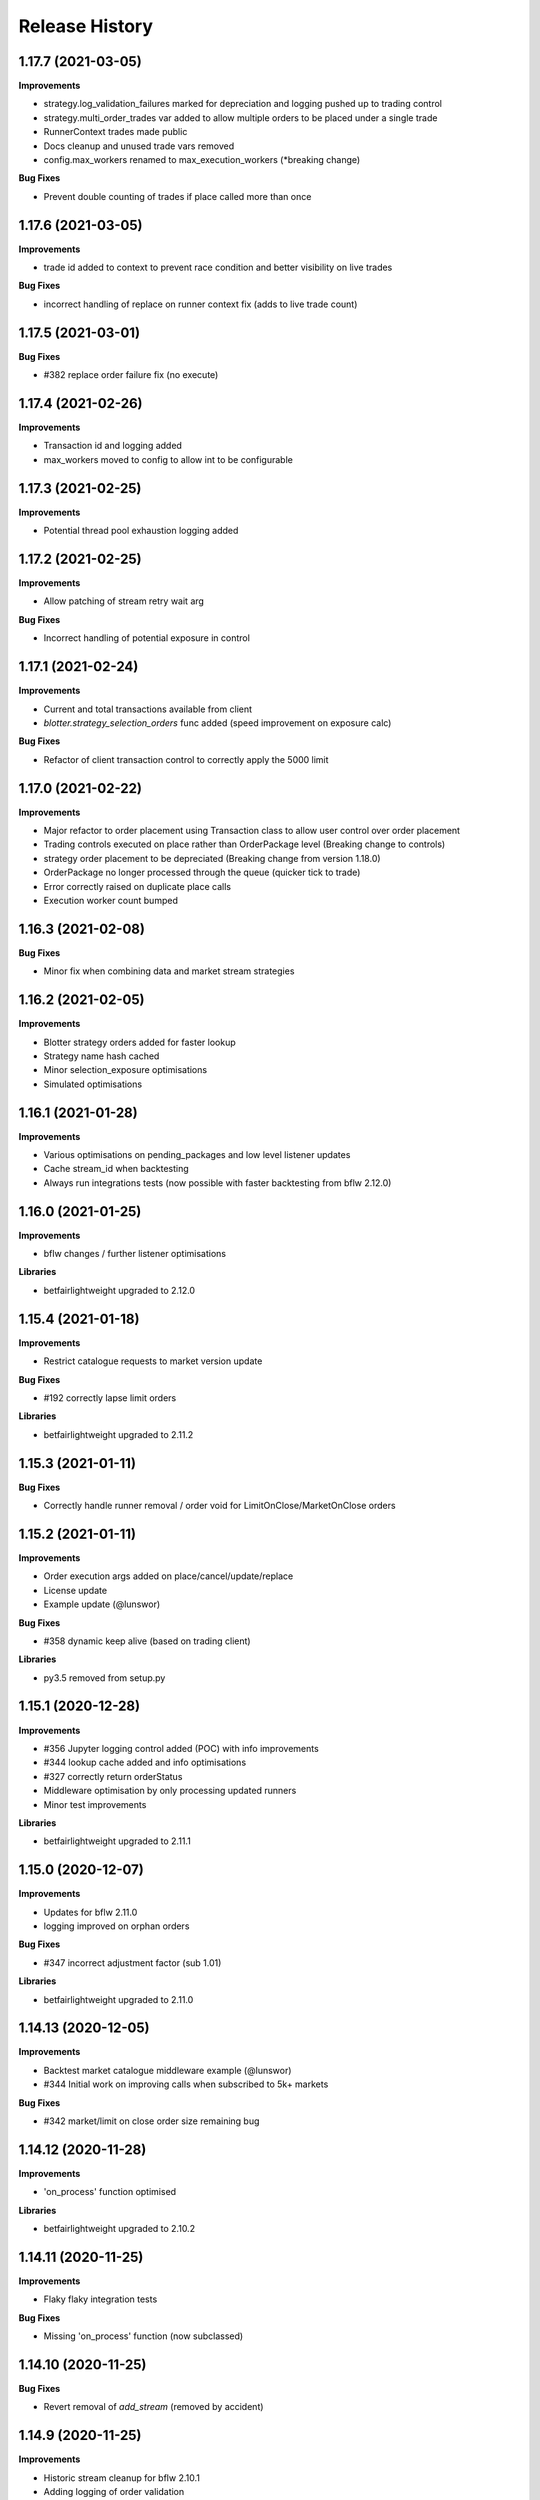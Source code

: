 .. :changelog:

Release History
---------------

1.17.7 (2021-03-05)
+++++++++++++++++++

**Improvements**

- strategy.log_validation_failures marked for depreciation and logging pushed up to trading control
- strategy.multi_order_trades var added to allow multiple orders to be placed under a single trade
- RunnerContext trades made public
- Docs cleanup and unused trade vars removed
- config.max_workers renamed to max_execution_workers (*breaking change)

**Bug Fixes**

- Prevent double counting of trades if place called more than once

1.17.6 (2021-03-05)
+++++++++++++++++++

**Improvements**

- trade id added to context to prevent race condition and better visibility on live trades

**Bug Fixes**

- incorrect handling of replace on runner context fix (adds to live trade count)

1.17.5 (2021-03-01)
+++++++++++++++++++

**Bug Fixes**

- #382 replace order failure fix (no execute)

1.17.4 (2021-02-26)
+++++++++++++++++++

**Improvements**

- Transaction id and logging added
- max_workers moved to config to allow int to be configurable

1.17.3 (2021-02-25)
+++++++++++++++++++

**Improvements**

- Potential thread pool exhaustion logging added

1.17.2 (2021-02-25)
+++++++++++++++++++

**Improvements**

- Allow patching of stream retry wait arg

**Bug Fixes**

- Incorrect handling of potential exposure in control

1.17.1 (2021-02-24)
+++++++++++++++++++

**Improvements**

- Current and total transactions available from client
- `blotter.strategy_selection_orders` func added (speed improvement on exposure calc)

**Bug Fixes**

- Refactor of client transaction control to correctly apply the 5000 limit

1.17.0 (2021-02-22)
+++++++++++++++++++

**Improvements**

- Major refactor to order placement using Transaction class to allow user control over order placement
- Trading controls executed on place rather than OrderPackage level (Breaking change to controls)
- strategy order placement to be depreciated (Breaking change from version 1.18.0)
- OrderPackage no longer processed through the queue (quicker tick to trade)
- Error correctly raised on duplicate place calls
- Execution worker count bumped

1.16.3 (2021-02-08)
+++++++++++++++++++

**Bug Fixes**

- Minor fix when combining data and market stream strategies

1.16.2 (2021-02-05)
+++++++++++++++++++

**Improvements**

- Blotter strategy orders added for faster lookup
- Strategy name hash cached
- Minor selection_exposure optimisations
- Simulated optimisations

1.16.1 (2021-01-28)
+++++++++++++++++++

**Improvements**

- Various optimisations on pending_packages and low level listener updates
- Cache stream_id when backtesting
- Always run integrations tests (now possible with faster backtesting from bflw 2.12.0)

1.16.0 (2021-01-25)
+++++++++++++++++++

**Improvements**

- bflw changes / further listener optimisations

**Libraries**

- betfairlightweight upgraded to 2.12.0

1.15.4 (2021-01-18)
+++++++++++++++++++

**Improvements**

- Restrict catalogue requests to market version update

**Bug Fixes**

- #192 correctly lapse limit orders

**Libraries**

- betfairlightweight upgraded to 2.11.2

1.15.3 (2021-01-11)
+++++++++++++++++++

**Bug Fixes**

- Correctly handle runner removal / order void for LimitOnClose/MarketOnClose orders

1.15.2 (2021-01-11)
+++++++++++++++++++

**Improvements**

- Order execution args added on place/cancel/update/replace
- License update
- Example update (@lunswor)

**Bug Fixes**

- #358 dynamic keep alive (based on trading client)

**Libraries**

- py3.5 removed from setup.py

1.15.1 (2020-12-28)
+++++++++++++++++++

**Improvements**

- #356 Jupyter logging control added (POC) with info improvements
- #344 lookup cache added and info optimisations
- #327 correctly return orderStatus
- Middleware optimisation by only processing updated runners
- Minor test improvements

**Libraries**

- betfairlightweight upgraded to 2.11.1

1.15.0 (2020-12-07)
+++++++++++++++++++

**Improvements**

- Updates for bflw 2.11.0
- logging improved on orphan orders

**Bug Fixes**

- #347 incorrect adjustment factor (sub 1.01)

**Libraries**

- betfairlightweight upgraded to 2.11.0

1.14.13 (2020-12-05)
+++++++++++++++++++

**Improvements**

- Backtest market catalogue middleware example (@lunswor)
- #344 Initial work on improving calls when subscribed to 5k+ markets

**Bug Fixes**

- #342 market/limit on close order size remaining bug

1.14.12 (2020-11-28)
+++++++++++++++++++

**Improvements**

- 'on_process' function optimised

**Libraries**

- betfairlightweight upgraded to 2.10.2

1.14.11 (2020-11-25)
+++++++++++++++++++

**Improvements**

- Flaky flaky integration tests

**Bug Fixes**

- Missing 'on_process' function (now subclassed)

1.14.10 (2020-11-25)
+++++++++++++++++++

**Bug Fixes**

- Revert removal of `add_stream` (removed by accident)

1.14.9 (2020-11-25)
+++++++++++++++++++

**Improvements**

- Historic stream cleanup for bflw 2.10.1
- Adding logging of order validation

**Libraries**

- betfairlightweight upgraded to 2.10.1

1.14.8 (2020-11-16)
+++++++++++++++++++

**Improvements**

- Config event added and processed on start

**Bug Fixes**

- #320 prevent market on close limit order when below min bsp liability

1.14.7 (2020-11-14)
+++++++++++++++++++

**Improvements**

- Minor bug on initial init with calculate_traded func

1.14.6 (2020-11-13)
+++++++++++++++++++

**Improvements**

- Refactor on calculate_traded func (15% speed increase)

**Bug Fixes**

- Refactoring create_order_from_current, so that it is not dependent on the '-' separator (@jsphon)

1.14.5 (2020-11-11)
+++++++++++++++++++

**Improvements**

- Docs cleanup

**Bug Fixes**

- #318 process customer order ref
- Rounding on order properties

1.14.4 (2020-11-05)
+++++++++++++++++++

**Improvements**

- #310 typing update and bool return added on stream
- add min_bet_validation flag to prevent control checking min size

**Bug Fixes**

- filters out violated orders from being used to calculate the selection exposure (@lunswor)
- handle simulated cancel when size reduction is larger than size remaining
- pass correct size into create replace order based on api response
- #314 Calculates size_remaining from size and size_matched when not set from placeResponse

1.14.3 (2020-11-02)
+++++++++++++++++++

**Improvements**

- size reduction bug

1.14.2 (2020-11-02)
+++++++++++++++++++

**Improvements**

- _process_cleared_orders called on market closure when backtesting / paper trading
- size reduction handling added to simulated execution on cancel
- Add py3.9 actions test

**Libraries**

- betfairlightweight upgraded to 2.10.0 (exchange stream api release 10/11/20)

1.14.1 (2020-10-29)
+++++++++++++++++++

**Improvements**

- #297 add violation msg to order on violation
- Graceful worker shutdown
- Terminate worker example added

**Libraries**

- betfairlightweight upgraded to 2.9.2
- python-json-logger upgraded to 2.0.1

1.14.0 (2020-10-12)
+++++++++++++++++++

**Improvements**

- Prevent MarketBook latency logging when update is from a snap

**Bug Fixes**

- #291 Bug in calculated_unmatched_exposure func

**Libraries**

- betfairlightweight upgraded to 2.9.0 (#248 memory leak)

1.13.1 (2020-10-08)
+++++++++++++++++++

**Improvements**

- Updates the pricerecorder example method parameters (@lunswor)
- #248 Remove runner_context from strategy on market remove
- #287 order separator (jsphon)

1.13.0 (2020-10-05)
+++++++++++++++++++

**Improvements**

- #270 strategy exposure improvements on trading control

**Bug Fixes**

- Handle unhandled exceptions in execution
- Replace now fixed (regression on removal of `order_package.market`
- Backtest process orders now called before strategy calls *impacts backtesting profit*

**Libraries**

- python-json-logger upgraded to 2.0.0

1.12.3 (2020-09-28)
+++++++++++++++++++

**Bug Fixes**

- Missing book / bet_delay in live fix

1.12.2 (2020-09-28)
+++++++++++++++++++

**Bug Fixes**

- #248 completely remove circular reference to market->blotter
- Correct market closure when recording data (raw)

1.12.1 (2020-09-21)
+++++++++++++++++++

**Bug Fixes**

- #275 Laying Limit Orders, Persistence Type MARKET_ON_CLOSE (@jsphon)
- PR added to actions

1.12.0 (2020-09-14)
+++++++++++++++++++

**Improvements**

- #269 latency warning added

**Bug Fixes**

- #248 addition of weakref to try and break circular reference (@synapticarbors) + deletion of each event

**Libraries**

- betfairlightweight upgraded to 2.8.0 (orjson)
- black updated to 20.8b1

1.11.2 (2020-08-28)
+++++++++++++++++++

**Improvements**

- Minor refactor and test improvements on FlumineBacktest
- Tennis/inplayservice worker example added

**Bug Fixes**

- Validates runner is active on placeOrder when simulating (@lunswor)
- Complete.trade moved to when order or trade status updates rather than process.py, previously it was missing any orders that violated when no other orders active

1.11.1 (2020-08-24)
+++++++++++++++++++

**Improvements**

- #187 strategy and trade runner context additions

**Bug Fixes**

- Handling for SP orders on startup
- Bug fix on client control max orders when backtesting

1.11.0 (2020-08-03)
+++++++++++++++++++

**Improvements**

- invested migrated to executable_orders on RunnerContext *breaking change
- Use MarketCatalogue where available for market descriptions
- Create session added, sessions closed and deleted if stale for 200s or more

**Bug Fixes**

- Limit process to limit orders to prevent SP orders from being completed when not + test bug fix

1.10.6 (2020-08-10)
+++++++++++++++++++

**Bug Fixes**

- Prevent closed markets being removed when paper trading
- Fix missing MarketBook from market (closes #FLUMINE-PROD-EE)

1.10.5 (2020-08-04)
+++++++++++++++++++

**Bug Fixes**

- Prevent closed markets being removed when backtesting
- Adds check to check removal_adjustment_factor is not None when processing runner removal (@lunswor)

1.10.4 (2020-08-03)
+++++++++++++++++++

**Improvements**

- updates for bflw 2.7.2

**Libraries**

- betfairlightweight upgraded to 2.7.2

1.10.3 (2020-08-03)
+++++++++++++++++++

**Bug Fixes**

- Handle missing id in raw data (race stream)
- Handle no market passed to market recorder (race stream)

1.10.2 (2020-08-03)
+++++++++++++++++++

**Improvements**

- _process_raw_data refactored to create market objects and call market.closed_market on closure

**Bug Fixes**

- Docs typo (thanks @petercoles)

**Libraries**

- betfairlightweight upgraded to 2.7.1

1.10.1 (2020-07-20)
+++++++++++++++++++

**Bug Fixes**

- Add middleware moved to init, Simulated needs to be the first middleware

1.10.0 (2020-07-20)
+++++++++++++++++++

**Improvements**

- #180 client paper trade now implemented
- #193 initial work on multi client implementation
- #192 simulation improvements with handling on runner removal

1.9.3 (2020-07-17)
+++++++++++++++++++

**Bug Fixes**

- Move remove_markets logic to process_closed_markets (previously not called if no orders)
- Travis remove py3.5

1.9.2 (2020-07-16)
+++++++++++++++++++

**Improvements**

- update_market_notes refactor and move to utils to make patching easier

**Bug Fixes**

- Market.closed now updated when reopened + logging improvements

1.9.1 (2020-07-15)
+++++++++++++++++++

**Improvements**

- #184 package retry on error (limited to 3 with back-off)
- requests.Session now closed and deleted

1.9.0 (2020-07-13)
+++++++++++++++++++

**Improvements**

- #201 requests session kept and reused to reduce latency
- Middleware add/remove market functions added and integrated into Simulated
- Logging improvements

**Libraries**

- betfairlightweight upgraded to 2.6.0

1.8.2 (2020-07-06)
+++++++++++++++++++

**Improvements**

- Previous 'middle' and 'matched' added to simulated

**Bug Fixes**

- Simulated bug fix on when data is not recorded from the beginning
- Client control 'None' bug fix

1.8.1 (2020-06-30)
+++++++++++++++++++

**Bug Fixes**

- Reduce MC count (debugging seg fault)

1.8.0 (2020-06-29)
+++++++++++++++++++

**Improvements**

- Custom historical listener/stream added
- Large order count (per market) optimisations
- #203 client transaction count
- #224 multi market processing

**Bug Fixes**

- #221 RuntimeError: market/order looping

**Libraries**

- betfairlightweight upgraded to 2.5.0

1.7.0 (2020-06-15)
+++++++++++++++++++

**Improvements**

- market_notes added to Trade
- market removed after closed for 3600 seconds
- client.best_price_execution handling added

1.6.8 (2020-06-10)
+++++++++++++++++++

**Improvements**

- Simulated optimisations on matched size/price (@jsphon)

**Libraries**

- betfairlightweight upgraded to 2.4.0

1.6.7 (2020-06-08)
+++++++++++++++++++

**Improvements**

- #185 cleared orders meta implemented
- Order.elapsed_seconds_executable added

1.6.6 (2020-06-08)
+++++++++++++++++++

**Improvements**

- Error handling added to logging control

**Bug Fixes**

- Incorrect event type passed to log_control

1.6.5 (2020-06-08)
+++++++++++++++++++

**Improvements**

- #205 MarketBook publishTime added to simulated.matched / order.execution_complete time added
- Controls error message added
- Info properties improved
- Order/Trade .complete refactored

**Bug Fixes**

- Log order moved to after execution (missing betId)

1.6.4 (2020-06-08)
+++++++++++++++++++

**Improvements**

- Client passed in AccountBalance event
- PublishTime added to order (MarketBook)
- GH Actions fixed

1.6.3 (2020-06-03)
+++++++++++++++++++

**Improvements**

- #178 Client order stream disable/enable
- #179 Info properties

**Bug Fixes**

- #191 missing git config

1.6.2 (2020-06-03)
+++++++++++++++++++

**Improvements**

- #191 Github actions added for testing and deployment

1.6.1 (2020-06-02)
+++++++++++++++++++

**Bug Fixes**

- #195 refactor to prevent RuntimeError

1.6.0 (2020-06-02)
+++++++++++++++++++

**Improvements**

- #175 Update/Replace simulated handling
- Trade context manager added

**Bug Fixes**

- #163 selection exposure improvement
- BetfairExecution replace bugfix

1.5.7 (2020-06-01)
+++++++++++++++++++

**Bug Fixes**

- Sentry uses name in extra so do not override.

1.5.6 (2020-06-01)
+++++++++++++++++++

**Improvements**

- #186 Error handling when calling strategy functions
- Start delay bumped on workers and name changed
- Minor typos / cleanups

1.5.5 (2020-05-29)
+++++++++++++++++++

**Improvements**

- Missing Middleware inheritance
- get_sp added

**Bug Fixes**

- MarketCatalogue missing from Market when logged

1.5.4 (2020-05-22)
+++++++++++++++++++

**Bug Fixes**

- Market close bug

1.5.3 (2020-05-22)
+++++++++++++++++++

**Improvements**

- Market properties added

**Bug Fixes**

- Memory leak in historical stream fixed (queue)
- process_closed_market bug fix in process logic

1.5.2 (2020-05-21)
+++++++++++++++++++

**Bug Fixes**

- pypi bug?

1.5.1 (2020-05-21)
+++++++++++++++++++

**Improvements**

- Worker refactor to make init simpler when adding custom workers

1.5.0 (2020-05-21)
+++++++++++++++++++

**Improvements**

- Logging control added and integrated
- PriceRecorder example added
- Balance polling added
- Cleared Orders/Market polling added
- Trade.notes added
- Middleware moved to flumine level
- SimulatedMiddleware refactored to handle all logic
- Context added to worker functionality

1.4.0 (2020-05-13)
+++++++++++++++++++

**Improvements**

- Simulated execution created (place/cancel only)
- Backtest simulation created and integrated
- patching added, major speed improvements

**Bug Fixes**

- Handicap missing from order
- Client update account details added
- Replace/Update `update_data` fix (now cleared)

**Libraries**

- betfairlightweight upgraded to 2.3.1

1.3.0 (2020-04-28)
+++++++++++++++++++

**Improvements**

- BetfairExecution now live (place/cancel/update/replace)
- Trading and Client controls now live
- Trade/Order logic created and integrated
- OrderPackage created for execution
- Market class created
- process.py created to handle order/trade logic and linking
- Market catalogue worker added
- Blotter created with some initial functions (selection_exposure)
- Strategy runner_context added to handle selection investment
- OrderStream created and integrated

**Bug Fixes**

- Error handling on keep_alive worker added

**Libraries**

- requests added as dependency

1.2.0 (2020-04-06)
+++++++++++++++++++

**Improvements**

- Backtest added and HistoricalStream refactor (single threaded)
- Flumine clients created and integrated
- MarketCatalogue polling worker added

**Libraries**

- betfairlightweight upgraded to 2.3.0

1.1.0 (2020-03-09)
+++++++++++++++++++

**Improvements**

- `context` added to strategy
- `.start` / `.add` refactored to make more sense
- HistoricalStream added and working but will change in the future to not use threads (example added)

**Libraries**

- betfairlightweight upgraded to 2.1.0

1.0.0 (2020-03-02)
+++++++++++++++++++

**Improvements**

- Refactor to trading framework / engine
- Remove recorder/storage engine and replace with 'strategies'
- Market and data streams added
- Background worker class added
- Add docs
- exampleone added

**Libraries**

- betfairlightweight upgraded to 2.0.1
- Add tenacity 5.0.3
- Add python-json-logger 0.1.11

0.9.0 (2020-01-06)
+++++++++++++++++++

**Improvements**

- py3.7/3.8 testing and Black fmt
- main.py update to remove flumine hardcoding
- Remove docker and change to 'main.py' example
- Refactor to local_dir so that it can be overwritten

**Bug Fixes**

- File only loaded if < than 1 line
- FLUMINE_DATA updated to /tmp to prevent permission issues

**Libraries**

- betfairlightweight upgraded to 1.10.4
- Add py3.8 support

0.8.1 (2019-09-30)
+++++++++++++++++++

**Improvements**

- logging improvements (exc_info)
- Python 3.4 removed and 3.7 support added

**Libraries**

- betfairlightweight upgraded to 1.10.3

0.8.0 (2019-09-09)
+++++++++++++++++++

**Improvements**

- black fmt
- _async renamed to `async_` to match bflw
- py3.7 added to travis
- #28 readme update

**Libraries**

- betfairlightweight upgraded to 1.10.2
